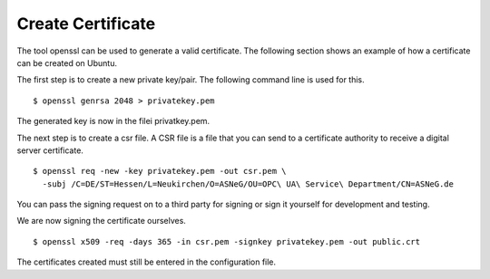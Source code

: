 Create Certificate
====================

The tool openssl can be used to generate a valid certificate. The following section shows
an example of how a certificate can be created on Ubuntu.

The first step is to create a new private key/pair. The following command line is used for
this. 

::

  $ openssl genrsa 2048 > privatekey.pem

The generated key is now in the filei privatkey.pem. 

The next step is to create a csr file. A CSR file is a file that you can send to a certificate 
authority to receive a digital server certificate.

::

  $ openssl req -new -key privatekey.pem -out csr.pem \
    -subj /C=DE/ST=Hessen/L=Neukirchen/O=ASNeG/OU=OPC\ UA\ Service\ Department/CN=ASNeG.de

You can pass the signing request on to a third party for signing or sign it yourself for 
development and testing.

We are now signing the certificate ourselves.

::

  $ openssl x509 -req -days 365 -in csr.pem -signkey privatekey.pem -out public.crt

The certificates created must still be entered in the configuration file.
